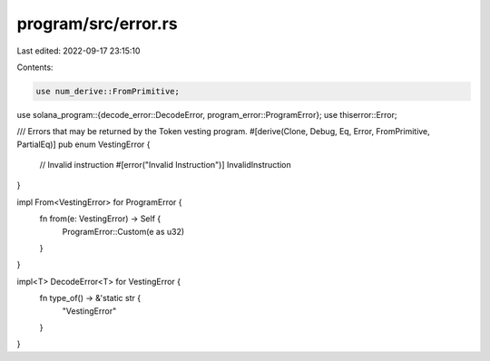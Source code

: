 program/src/error.rs
====================

Last edited: 2022-09-17 23:15:10

Contents:

.. code-block:: rs

    use num_derive::FromPrimitive;
use solana_program::{decode_error::DecodeError, program_error::ProgramError};
use thiserror::Error;

/// Errors that may be returned by the Token vesting program.
#[derive(Clone, Debug, Eq, Error, FromPrimitive, PartialEq)]
pub enum VestingError {
    // Invalid instruction
    #[error("Invalid Instruction")]
    InvalidInstruction
}

impl From<VestingError> for ProgramError {
    fn from(e: VestingError) -> Self {
        ProgramError::Custom(e as u32)
    }
}

impl<T> DecodeError<T> for VestingError {
    fn type_of() -> &'static str {
        "VestingError"
    }
}


